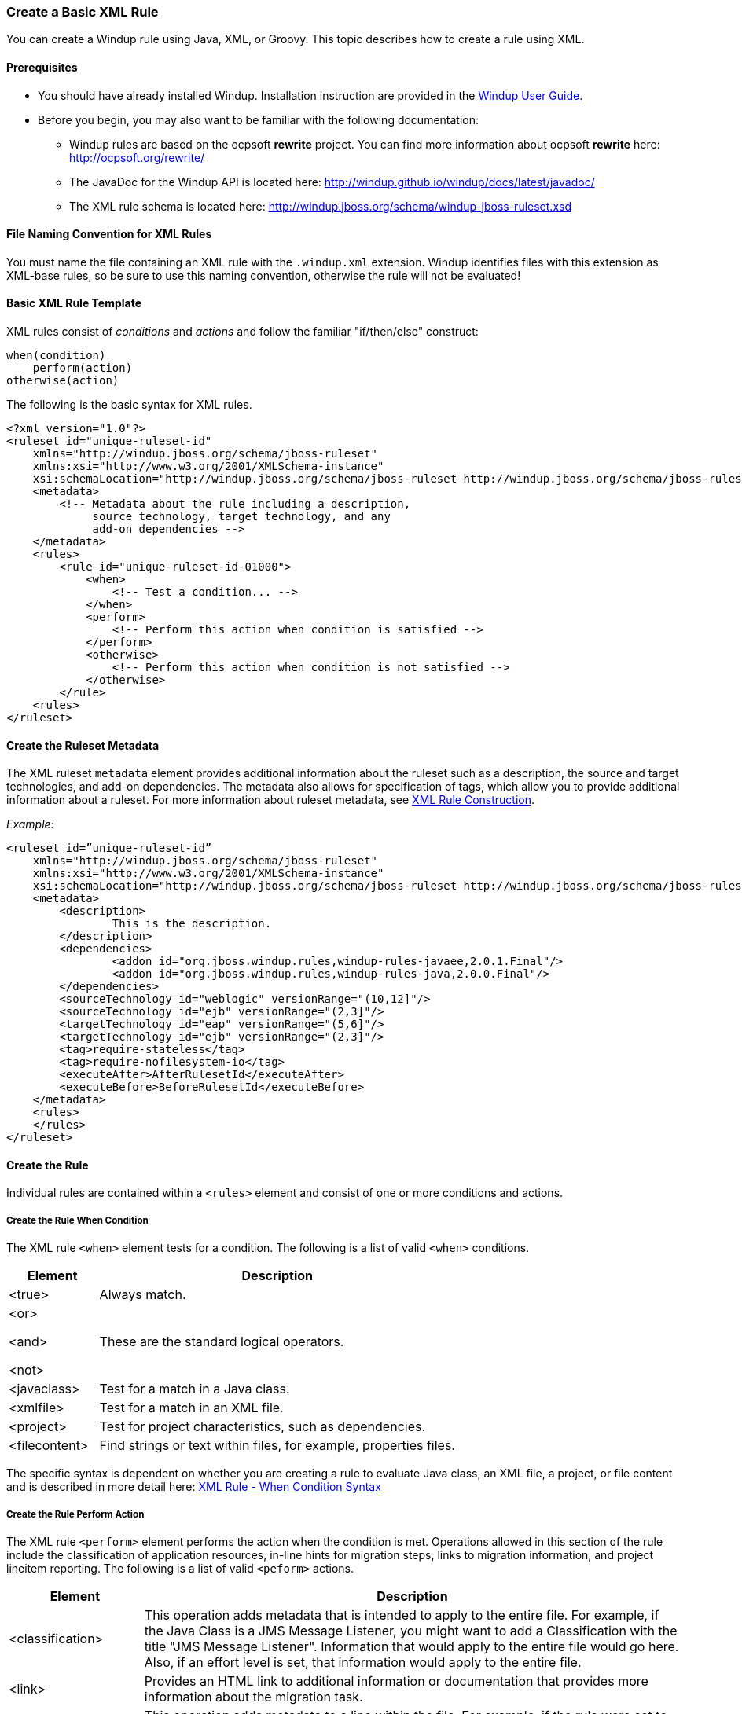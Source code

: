 :ProductName: Windup
:ProductShortName: Windup
:ProductDocUserGuideURL: http://windup.github.io/windup/docs/latest/html/WindupUserGuide.html

[[Rules-Create-a-Basic-XML-Rule]]
=== Create a Basic XML Rule

You can create a {ProductName} rule using Java, XML, or Groovy. This topic describes how to create a rule using XML.

==== Prerequisites

* You should have already installed {ProductShortName}. Installation instruction are provided in the {ProductDocUserGuideURL}[{ProductName} User Guide].
* Before you begin, you may also want to be familiar with the following documentation:
** {ProductShortName} rules are based on the ocpsoft *rewrite* project. You can find more information about ocpsoft *rewrite* here: http://ocpsoft.org/rewrite/
** The JavaDoc for the {ProductShortName} API is located here: http://windup.github.io/windup/docs/latest/javadoc/
** The XML rule schema is located here: http://windup.jboss.org/schema/windup-jboss-ruleset.xsd

==== File Naming Convention for XML Rules

You must name the file containing an XML rule with the `.windup.xml` extension. {ProductShortName} identifies files with this extension as XML-base rules, so be sure to use this naming convention, otherwise the rule will not be evaluated!

==== Basic XML Rule Template

XML rules consist of _conditions_ and _actions_ and follow the familiar "if/then/else" construct:

    when(condition)
        perform(action)
    otherwise(action)

The following is the basic syntax for XML rules.

[source,xml,options="nowrap"]
----
<?xml version="1.0"?>
<ruleset id="unique-ruleset-id" 
    xmlns="http://windup.jboss.org/schema/jboss-ruleset" 
    xmlns:xsi="http://www.w3.org/2001/XMLSchema-instance"
    xsi:schemaLocation="http://windup.jboss.org/schema/jboss-ruleset http://windup.jboss.org/schema/jboss-ruleset/windup-jboss-ruleset.xsd">
    <metadata>
        <!-- Metadata about the rule including a description, 
             source technology, target technology, and any
             add-on dependencies -->
    </metadata>
    <rules>
        <rule id="unique-ruleset-id-01000">
            <when>
                <!-- Test a condition... -->
            </when>
            <perform>
                <!-- Perform this action when condition is satisfied -->
            </perform>
            <otherwise>
                <!-- Perform this action when condition is not satisfied -->
            </otherwise>
        </rule>
    <rules>
</ruleset>
----

==== Create the Ruleset Metadata

The XML ruleset `metadata` element provides additional information about the ruleset such as a description, the source and target technologies, and add-on dependencies. The metadata also allows for specification of tags, which allow you to provide additional information about a ruleset. For more information about ruleset metadata, see link:Rules-XML-Rule-Construction[XML Rule Construction].

_Example:_
[source,xml,options="nowrap"]
----
<ruleset id=”unique-ruleset-id”
    xmlns="http://windup.jboss.org/schema/jboss-ruleset" 
    xmlns:xsi="http://www.w3.org/2001/XMLSchema-instance"
    xsi:schemaLocation="http://windup.jboss.org/schema/jboss-ruleset http://windup.jboss.org/schema/jboss-ruleset/windup-jboss-ruleset.xsd">
    <metadata>
        <description>
                This is the description.
        </description>
        <dependencies>
                <addon id="org.jboss.windup.rules,windup-rules-javaee,2.0.1.Final"/>    
                <addon id="org.jboss.windup.rules,windup-rules-java,2.0.0.Final"/>
        </dependencies>
        <sourceTechnology id="weblogic" versionRange="(10,12]"/>
        <sourceTechnology id="ejb" versionRange="(2,3]"/>
        <targetTechnology id="eap" versionRange="(5,6]"/>
        <targetTechnology id="ejb" versionRange="(2,3]"/>
        <tag>require-stateless</tag>
        <tag>require-nofilesystem-io</tag>
        <executeAfter>AfterRulesetId</executeAfter>
        <executeBefore>BeforeRulesetId</executeBefore>
    </metadata>
    <rules>
    </rules>
</ruleset>
----

==== Create the Rule

Individual rules are contained within a `<rules>` element and consist of one or more conditions and actions.


===== Create the Rule When Condition

The XML rule `<when>` element tests for a condition. The following is a list of valid `<when>` conditions.

[cols="1,4", options="header"] 
|===
|Element
|Description

|<true>
|Always match.

a|<or>

<and>

<not>

|These are the standard logical operators.

|<javaclass>
|Test for a match in a Java class.

|<xmlfile>
|Test for a match in an XML file.

|<project>
|Test for project characteristics, such as dependencies.

|<filecontent>
|Find strings or text within files, for example, properties files.

|===

The specific syntax is dependent on whether you are creating a rule to evaluate Java class, an XML file, a project, or file content and is described in more detail here: link:Rules-XML-Rule-When-Condition-Syntax[XML Rule - When Condition Syntax]

===== Create the Rule Perform Action

The XML rule `<perform>` element performs the action when the condition is met. Operations allowed in this section of the rule include the classification of application resources, in-line hints for migration steps, links to migration information, and project lineitem reporting. The following is a list of valid `<peform>` actions.

[cols="1,4", options="header"] 
|===
|Element
|Description

|<classification>
|This operation adds metadata that is intended to apply to the entire file. For example, if the Java Class is a JMS Message Listener, you might want to add a Classification with the title "JMS Message Listener". Information that would apply to the entire file would go here. Also, if an effort level is set, that information would apply to the entire file.

|<link>
|Provides an HTML link to additional information or documentation that provides more information about the migration task.

|<hint>
|This operation adds metadata to a line within the file. For example, if the rule were set to apply to all instances of "javax.jms.TextMessage.setText(java.lang.String)" this would highlight every instance of that method call. This is frequently used when there is detailed information to attach that applies at the line level. Each time this operation is fired, the effort level will be added. In our example, if the effort level were 3 and there were 4 instances of "javax.jms.TextMessage.setText(java.lang.String)", then this would add 9 total story points. Whether or not to apply effort at this level or in a classification depends upon the amount of effort required during the migration.

|<xslt>
|Specify how to transform an XML file.

|<lineitem>
| This provides a high level message that will appear in the application overview page.

|<iteration>
|Specify to iterate over an implicit or explicit variable defined within the rule.

|===

The syntax is described in more detail here: link:Rules-XML-Rule-Perform-Action-Syntax[XML Rule - Perform Action Syntax].


